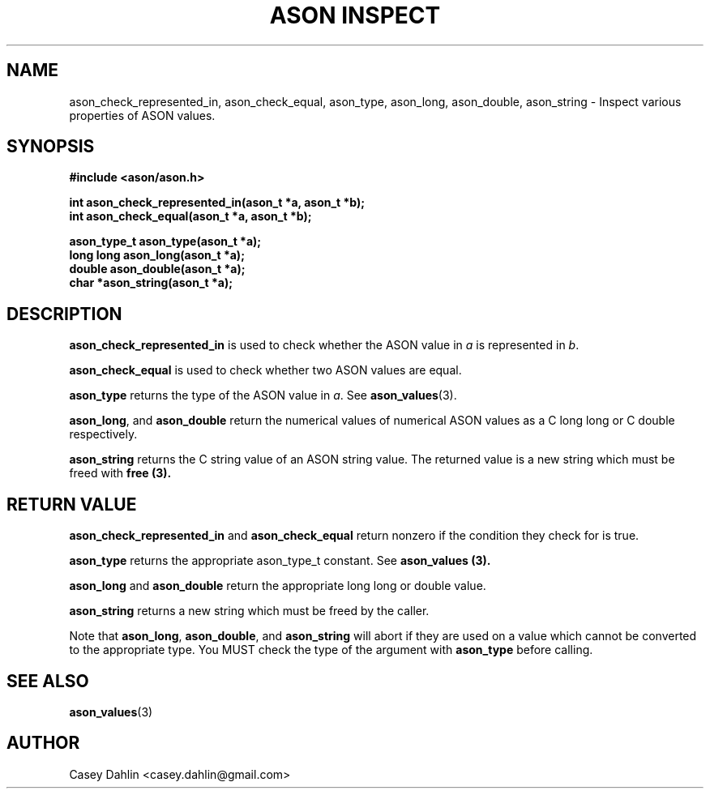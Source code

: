 .TH ASON\ INSPECT 3 "JANUARY 2014" Linux "User Manuals"
.SH NAME
ason_check_represented_in, ason_check_equal, ason_type, ason_long, ason_double,
ason_string \- Inspect various properties of ASON values.
.SH SYNOPSIS
.B #include <ason/ason.h>
.sp
.B int ason_check_represented_in(ason_t *a, ason_t *b);
.br
.B int ason_check_equal(ason_t *a, ason_t *b);
.sp
.B ason_type_t ason_type(ason_t *a);
.br
.B long long ason_long(ason_t *a);
.br
.B double ason_double(ason_t *a);
.br
.B char *ason_string(ason_t *a);
.SH DESCRIPTION
.B ason_check_represented_in
is used to check whether the ASON value in
.I a
is represented in
.IR b .

.B ason_check_equal
is used to check whether two ASON values are equal.

.B ason_type
returns the type of the ASON value in
.IR a .
See
.BR ason_values (3).

.BR ason_long ,
and
.B ason_double
return the numerical values of numerical ASON values as a C long long or C
double respectively.

.BR ason_string
returns the C string value of an ASON string value. The returned value is a new
string which must be freed with
.B free (3).

.SH RETURN VALUE
.B ason_check_represented_in
and
.B ason_check_equal
return nonzero if the condition they check for is true.

.B ason_type
returns the appropriate ason_type_t constant. See
.B ason_values (3).

.B ason_long
and
.B ason_double
return the appropriate long long or double value.

.B ason_string
returns a new string which must be freed by the caller.

Note that
.BR ason_long ,
.BR ason_double ,
and
.B ason_string
will abort if they are used on a value which cannot be converted to the
appropriate type. You MUST check the type of the argument with
.B ason_type
before calling.

.SH SEE ALSO
.BR ason_values (3)
.SH AUTHOR
Casey Dahlin <casey.dahlin@gmail.com>
